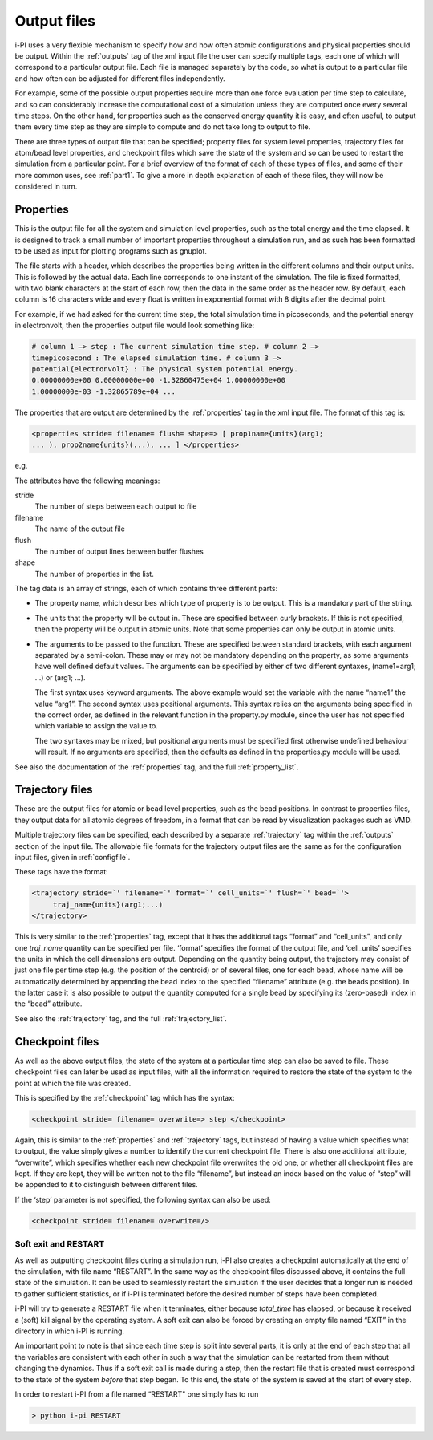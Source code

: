 .. _outputfiles:

Output files
============

i-PI uses a very flexible mechanism to specify how and how often atomic
configurations and physical properties should be output. Within the :ref:`outputs` tag
of the xml input file the user can specify multiple tags, each one of
which will correspond to a particular output file. Each file is managed
separately by the code, so what is output to a particular file and how
often can be adjusted for different files independently.

For example, some of the possible output properties require more than
one force evaluation per time step to calculate, and so can considerably
increase the computational cost of a simulation unless they are computed
once every several time steps. On the other hand, for properties such as
the conserved energy quantity it is easy, and often useful, to output
them every time step as they are simple to compute and do not take long
to output to file.

There are three types of output file that can be specified; property
files for system level properties, trajectory files for atom/bead level
properties, and checkpoint files which save the state of the system and
so can be used to restart the simulation from a particular point. For a
brief overview of the format of each of these types of files, and some
of their more common uses, see :ref:`part1`. To give a more in depth
explanation of each of these files, they will now be considered in turn.

.. _propertyfile:

Properties
----------

This is the output file for all the system and simulation level
properties, such as the total energy and the time elapsed. It is
designed to track a small number of important properties throughout a
simulation run, and as such has been formatted to be used as input for
plotting programs such as gnuplot.

The file starts with a header, which describes the properties being
written in the different columns and their output units. This is
followed by the actual data. Each line corresponds to one instant of the
simulation. The file is fixed formatted, with two blank characters at
the start of each row, then the data in the same order as the header
row. By default, each column is 16 characters wide and every float is
written in exponential format with 8 digits after the decimal point.

For example, if we had asked for the current time step, the total
simulation time in picoseconds, and the potential energy in
electronvolt, then the properties output file would look something like:

.. code-block::

   # column 1 –> step : The current simulation time step. # column 2 –>
   timepicosecond : The elapsed simulation time. # column 3 –>
   potential{electronvolt} : The physical system potential energy.
   0.00000000e+00 0.00000000e+00 -1.32860475e+04 1.00000000e+00
   1.00000000e-03 -1.32865789e+04 ...

The properties that are output are determined by the :ref:`properties` tag in the xml
input file. The format of this tag is:

.. code-block::

   <properties stride= filename= flush= shape=> [ prop1name{units}(arg1;
   ... ), prop2name{units}(...), ... ] </properties>

e.g.

The attributes have the following meanings:

stride
   The number of steps between each output to file

filename
   The name of the output file

flush
   The number of output lines between buffer flushes

shape
   The number of properties in the list.

The tag data is an array of strings, each of which contains three
different parts:

-  The property name, which describes which type of property is to be
   output. This is a mandatory part of the string.

-  The units that the property will be output in. These are specified
   between curly brackets. If this is not specified, then the property
   will be output in atomic units. Note that some properties can only be
   output in atomic units.

-  The arguments to be passed to the function. These are specified
   between standard brackets, with each argument separated by a
   semi-colon. These may or may not be mandatory depending on the
   property, as some arguments have well defined default values. The
   arguments can be specified by either of two different syntaxes,
   (name1=arg1; …) or (arg1; …).

   The first syntax uses keyword arguments. The above example would set
   the variable with the name “name1” the value “arg1”. The second
   syntax uses positional arguments. This syntax relies on the arguments
   being specified in the correct order, as defined in the relevant
   function in the property.py module, since the user has not specified
   which variable to assign the value to.

   The two syntaxes may be mixed, but positional arguments must be
   specified first otherwise undefined behaviour will result. If no
   arguments are specified, then the defaults as defined in the
   properties.py module will be used.

See also the documentation of the :ref:`properties` tag, and
the full :ref:`property_list`.

.. _trajectories:

Trajectory files
----------------

These are the output files for atomic or bead level properties, such as
the bead positions. In contrast to properties files, they output data
for all atomic degrees of freedom, in a format that can be read by
visualization packages such as VMD.

Multiple trajectory files can be specified, each described by a separate :ref:`trajectory`
tag within the :ref:`outputs` section of the input file. The allowable file formats for
the trajectory output files are the same as for the configuration input
files, given in :ref:`configfile`.

These tags have the format:

.. code-block::

    <trajectory stride=`' filename=`' format=`' cell_units=`' flush=`' bead=`'>
         traj_name{units}(arg1;...)
    </trajectory>

This is very similar to the :ref:`properties` tag, except that it has the additional 
tags “format” and “cell_units”, and only one *traj_name* quantity can be
specified per file. ‘format’ specifies the format of the output file,
and ‘cell_units’ specifies the units in which the cell dimensions are
output. Depending on the quantity being output, the trajectory may
consist of just one file per time step (e.g. the position of the
centroid) or of several files, one for each bead, whose name will be
automatically determined by appending the bead index to the specified
“filename” attribute (e.g. the beads position). In the latter case it is
also possible to output the quantity computed for a single bead by
specifying its (zero-based) index in the “bead” attribute.

See also the :ref:`trajectory` tag, and the full
:ref:`trajectory_list`. 

.. _checkpoints:

Checkpoint files
----------------

As well as the above output files, the state of the system at a
particular time step can also be saved to file. These checkpoint files
can later be used as input files, with all the information required to
restore the state of the system to the point at which the file was
created.

This is specified by the :ref:`checkpoint` tag which has the syntax:

.. code-block::

   <checkpoint stride= filename= overwrite=> step </checkpoint>

Again, this is similar to the :ref:`properties` and 
:ref:`trajectory` tags, but instead of having a value
which specifies what to output, the value simply gives a number to
identify the current checkpoint file. There is also one additional
attribute, “overwrite”, which specifies whether each new checkpoint file
overwrites the old one, or whether all checkpoint files are kept. If
they are kept, they will be written not to the file “filename”, but
instead an index based on the value of “step” will be appended to it to
distinguish between different files.

If the ‘step’ parameter is not specified, the following syntax can also
be used:

.. code-block::

   <checkpoint stride= filename= overwrite=/>

Soft exit and RESTART
~~~~~~~~~~~~~~~~~~~~~

As well as outputting checkpoint files during a simulation run, i-PI
also creates a checkpoint automatically at the end of the simulation,
with file name “RESTART”. In the same way as the checkpoint files
discussed above, it contains the full state of the simulation. It can be
used to seamlessly restart the simulation if the user decides that a
longer run is needed to gather sufficient statistics, or if i-PI is
terminated before the desired number of steps have been completed.

i-PI will try to generate a RESTART file when it terminates, either
because *total_time* has elapsed, or because it received a (soft) kill
signal by the operating system. A soft exit can also be forced by
creating an empty file named “EXIT” in the directory in which i-PI is
running.

An important point to note is that since each time step is split into
several parts, it is only at the end of each step that all the variables
are consistent with each other in such a way that the simulation can be
restarted from them without changing the dynamics. Thus if a soft exit
call is made during a step, then the restart file that is created must
correspond to the state of the system *before* that step began. To this
end, the state of the system is saved at the start of every step.

In order to restart i-PI from a file named “RESTART" one simply has to
run

.. code-block::

   > python i-pi RESTART

